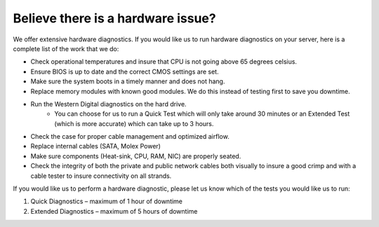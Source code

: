 ==================================
Believe there is a hardware issue?
==================================

We offer extensive hardware diagnostics.
If you would like us to run hardware diagnostics on your server,
here is a complete list of the work that we do:

- Check operational temperatures and insure that CPU is not going
  above 65 degrees celsius.
- Ensure BIOS is up to date and the correct CMOS settings are set.
- Make sure the system boots in a timely manner and does not hang.
- Replace memory modules with known good modules. We do this instead
  of testing first to save you downtime.
- Run the Western Digital diagnostics on the hard drive.
   - You can choose for us to run a Quick Test which will only take
     around 30 minutes or an Extended Test (which is more accurate)
     which can take up to 3 hours.
- Check the case for proper cable management and optimized airflow.
- Replace internal cables (SATA, Molex Power)
- Make sure components (Heat-sink, CPU, RAM, NIC) are properly seated.
- Check the integrity of both the private and public network cables both
  visually to insure a good crimp and with a cable tester to insure
  connectivity on all strands.

If you would like us to perform a hardware diagnostic, please let us
know which of the tests you would like us to run:

1. Quick Diagnostics – maximum of 1 hour of downtime
2. Extended Diagnostics – maximum of 5 hours of downtime

.. disqus::
